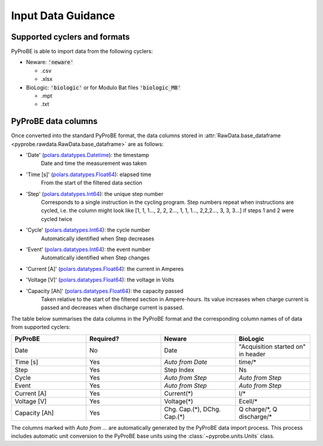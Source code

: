 .. _input_data_guidance:
Input Data Guidance
===================

Supported cyclers and formats
-----------------------------
PyProBE is able to import data from the following cyclers:

* Neware: :code:`'neware'`
  
  - .csv
  - .xlsx

* BioLogic: :code:`'biologic'` or for Modulo Bat files :code:`'biologic_MB'`

  - .mpt
  - .txt


PyProBE data columns
--------------------
Once converted into the standard PyProBE format, the data columns stored in 
:attr:`RawData.base_dataframe <pyprobe.rawdata.RawData.base_dataframe>` are as follows:

- 'Date' (`polars.datatypes.Datetime <https://docs.pola.rs/py-polars/html/reference/api/polars.datatypes.Datetime.html#polars.datatypes.Datetime>`_): the timestamp
   Date and time the measurement was taken
   
- 'Time [s]' (`polars.datatypes.Float64 <https://docs.pola.rs/py-polars/html/reference/api/polars.datatypes.Float64.html#polars.datatypes.Float64>`_): elapsed time 
   From the start of the filtered data section
- 'Step' (`polars.datatypes.Int64 <https://docs.pola.rs/py-polars/html/reference/api/polars.datatypes.Int64.html#polars.datatypes.Int64>`_): the unique step number 
   Corresponds to a single instruction in the cycling program. Step numbers repeat when instructions are cycled, i.e. the column might look like [1, 1, 1…, 2, 2, 2…, 1, 1, 1…, 2,2,2…, 3, 3, 3…] if steps 1 and 2 were cycled twice
- 'Cycle' (`polars.datatypes.Int64 <https://docs.pola.rs/py-polars/html/reference/api/polars.datatypes.Int64.html#polars.datatypes.Int64>`_): the cycle number
   Automatically identified when Step decreases
- 'Event' (`polars.datatypes.Int64 <https://docs.pola.rs/py-polars/html/reference/api/polars.datatypes.Int64.html#polars.datatypes.Int64>`_): the event number
   Automatically identified when Step changes
- 'Current [A]' (`polars.datatypes.Float64 <https://docs.pola.rs/py-polars/html/reference/api/polars.datatypes.Float64.html#polars.datatypes.Float64>`_): the current in Amperes
   \
- 'Voltage [V]' (`polars.datatypes.Float64 <https://docs.pola.rs/py-polars/html/reference/api/polars.datatypes.Float64.html#polars.datatypes.Float64>`_): the voltage in Volts
   \
- 'Capacity [Ah]' (`polars.datatypes.Float64 <https://docs.pola.rs/py-polars/html/reference/api/polars.datatypes.Float64.html#polars.datatypes.Float64>`_): the capacity passed
   Taken relative to the start of the filtered section in Ampere-hours. Its value increases when charge
   current is passed and decreases when discharge current is passed.

The table below summarises the data columns in the PyProBE format and the corresponding
column names of of data from supported cyclers:

.. table::
   :widths: 20 20 20 20

   +----------------+-----------+------------------------+-----------------------------+
   | PyProBE        | Required? | Neware                 | BioLogic                    |
   +================+===========+========================+=============================+
   | Date           | No        | Date                   | "Acquisition started on"    |
   |                |           |                        | in header                   |
   +----------------+-----------+------------------------+-----------------------------+
   | Time [s]       | Yes       | *Auto from Date*       | time/*                      |
   +----------------+-----------+------------------------+-----------------------------+
   | Step           | Yes       | Step Index             | Ns                          |
   +----------------+-----------+------------------------+-----------------------------+
   | Cycle          | Yes       | *Auto from Step*       | *Auto from Step*            |
   |                |           |                        |                             |
   +----------------+-----------+------------------------+-----------------------------+
   | Event          | Yes       | *Auto from Step*       | *Auto from Step*            |
   |                |           |                        |                             |
   +----------------+-----------+------------------------+-----------------------------+
   | Current [A]    | Yes       | Current(*)             | I/*                         |
   +----------------+-----------+------------------------+-----------------------------+
   | Voltage [V]    | Yes       | Voltage(*)             | Ecell/*                     |
   +----------------+-----------+------------------------+-----------------------------+
   | Capacity [Ah]  | Yes       | Chg. Cap.(*),          | Q charge/\*,                |
   |                |           | DChg. Cap.(*)          | Q discharge/*               |
   +----------------+-----------+------------------------+-----------------------------+

The columns marked with *Auto from ...* are automatically generated by the PyProBE 
data import process. This process includes automatic unit conversion to the PyProBE
base units using the :class:`~pyprobe.units.Units` class.







.. footbibliography::